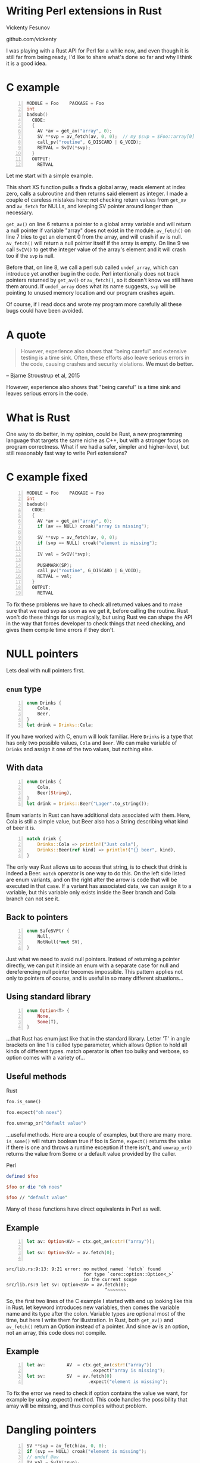 * Writing Perl extensions in Rust
  Vickenty Fesunov

  #+INCLUDE: email.txt

  github.com/vickenty

  #+BEGIN_NOTES
  I was playing with a Rust API for Perl for a while now, and even though it is still far from being ready, I'd like to share what's done so far and why I think it is a good idea.
  #+END_NOTES

#+STARTUP: overview hideblocks
#+OPTIONS: num:nil toc:nil reveal_history:t reveal_title_slide:nil reveal_notes:t
#+REVEAL_ROOT: node_modules/reveal.js
#+REVEAL_THEME: black
#+REVEAL_TRANS: fade
#+REVEAL_EXTRA_CSS: talk.css
#+REVEAL_MARGIN: 0.0
#+HTML_HEAD: <link rel="stylesheet" href="notes.css"/>
#+PROPERTY: mkdirp yes
#+BEGIN_src elisp :exports none
  (org-export-define-derived-backend 'html-notes 'html
    :export-block '("NOTES")
    :translate-alist
    '((export-block . (lambda (el contents info)
                        (if (string= (org-element-property :type el) "NOTES")
                            (format "<div class=\"notes\">%s</div>"
                                    (org-export-string-as
                                     (org-element-property :value el)
                                     'html
                                     t)))))))
  (org-export-to-buffer 'html-notes "*Org Notes Export*")
#+END_src
# Local Variables:
# org-html-postamble: nil
# End:
* COMMENT Quotes
  16:18 <@steveklabnik> the whole idea of rust is that 'well if i'm careful it's okay' is a bad strategy

  The purpose of type systems goes far beyond type safety: They (also) serve to establish safe abstractions.

  Types are extremely important because they prevent us from writing nonsense.

  However, experience also shows that “being careful” and extensive testing is a time sink. Often, these efforts also leave serious errors in the code, causing crashes and security violations. We must do better.
  -- Bjarne Stroustrup, 2015
** Make illegal states unrepresentable
   you cannot construct values that contradict some desired invariants
* COMMENT What is XS
  #+BEGIN_NOTES
  Perl is a high-level language that allows us to write complicated programs easily, but it comes with a cost - it is somewhat slow. Most of the time it doesn't matter, but some things are very slow in Perl, like parsing binary protocols or doing complicated math.

  For these rare cases where performance matters, Perl has a C API and a set of supporting tools, known together as XS. It allows us to write very fast code that integrates nicely with Perl programs, but in return it exposes a lot Perl's internal workings and requires utmost care, since its very easy to break things.
  #+END_NOTES
* C example
  #+BEGIN_SRC perl :tangle xs/Makefile.PL :exports none
    use inc::Module::Install;

    name "Foo";
    version "0.01";
    abstract "";

    WriteAll;
  #+END_SRC
  #+BEGIN_SRC perl -n :tangle lib/Foo.pm :exports none
    package Foo;
    use strict;
    use warnings;
    use feature 'say';

    use XSLoader;
    XSLoader::load();

    our @array = (1, 2, 3);

    sub routine {
        @array = ();
    }

    say Foo::badsub();

    1;
  #+END_SRC
  #+BEGIN_SRC c -n :tangle xs/Foo.xs :exports none
    #define PERL_NO_GET_CONTEXT
    #include "EXTERN.h"
    #include "perl.h"
    #include "XSUB.h"
  #+END_SRC
  #+BEGIN_SRC c +n :tangle xs/Foo.xs
    MODULE = Foo    PACKAGE = Foo
    int
    badsub()
      CODE:
      {
        AV *av = get_av("array", 0);
        SV **svp = av_fetch(av, 0, 0);  // my $svp = $Foo::array[0];
        call_pv("routine", G_DISCARD | G_VOID);
        RETVAL = SvIV(*svp);
      }
      OUTPUT:
        RETVAL
  #+END_SRC
  #+BEGIN_NOTES
  Let me start with a simple example.

  This short XS function pulls a finds a global array, reads element at index zero, calls a subroutine and then returns said element as integer. I made a couple of careless mistakes here: not checking return values from =get_av= and =av_fetch= for NULLs, and keeping SV pointer around longer than necessary.

  =get_av()= on line 6 returns a pointer to a global array variable and will return a null pointer if variable "array" does not exist in the module. =av_fetch()= on line 7 tries to get an element 0 from the array, and will crash if =av= is null. =av_fetch()= will return a null pointer itself if the array is empty. On line 9 we call =SvIV()= to get the integer value of the array's element and it will crash too if the =svp= is null.

  Before that, on line 8, we call a perl sub called =undef_array=, which can introduce yet another bug in the code. Perl intentionally does not track pointers returned by =get_av()= or =av_fetch()=, so it doesn't know we still have them around. If =undef_array= does what its name suggests, =svp= will be pointing to unused memory location and our program crashes again.

  Of course, if I read docs and wrote my program more carefully all these bugs could have been avoided.
  #+END_NOTES
* A quote
  #+BEGIN_QUOTE
  However, experience also shows that “being careful” and extensive testing is a time sink. Often, these efforts also leave serious errors in the code, causing crashes and security violations. *We must do better.*
  #+END_QUOTE
  -- Bjarne Stroustrup et al, 2015
  #+BEGIN_NOTES
  However, experience also shows that "being careful" is a time sink and leaves serious errors in the code.
  #+END_NOTES
* What is Rust
  #+BEGIN_NOTES
  One way to do better, in my opinion, could be Rust, a new programming language that targets the same niche as C++, but with a stronger focus on program correctness. What if we had a safer, simpler and higher-level, but still reasonably fast way to write Perl extensions?
  #+END_NOTES
* C example fixed
  #+BEGIN_SRC c -n :tangle xs/FooFix.xs :exports none
    #define PERL_NO_GET_CONTEXT
    #include "EXTERN.h"
    #include "perl.h"
    #include "XSUB.h"
  #+END_SRC
  #+BEGIN_SRC c -n :tangle xs/FooFix.xs
    MODULE = Foo    PACKAGE = Foo
    int
    badsub()
      CODE:
      {
        AV *av = get_av("array", 0);
        if (av == NULL) croak("array is missing");

        SV **svp = av_fetch(av, 0, 0);
        if (svp == NULL) croak("element is missing");

        IV val = SvIV(*svp);

        PUSHMARK(SP);
        call_pv("routine", G_DISCARD | G_VOID);
        RETVAL = val;
      }
      OUTPUT:
        RETVAL
  #+END_SRC
  #+BEGIN_NOTES
  To fix these problems we have to check all returned values and to make sure that we read svp as soon as we get it, before calling the routine. Rust won't do these things for us magically, but using Rust we can shape the API in the way that forces developer to check things that need checking, and gives them compile time errors if they don't.
  #+END_NOTES
* NULL pointers
  #+BEGIN_NOTES
  Lets deal with null pointers first.
  #+END_NOTES
** =enum= type
   #+BEGIN_SRC rust -n
     enum Drinks {
         Cola,
         Beer,
     }
     let drink = Drinks::Cola;
   #+END_SRC
   #+BEGIN_NOTES
   If you have worked with C, enum will look familiar. Here =Drinks= is a type that has only two possible values, =Cola= and =Beer=. We can make variable of =Drinks= and assign it one of the two values, but nothing else.
   #+END_NOTES
** With data
   #+BEGIN_SRC rust -n
     enum Drinks {
         Cola,
         Beer(String),
     }
     let drink = Drinks::Beer("Lager".to_string());
   #+END_SRC
   #+BEGIN_NOTES
   Enum variants in Rust can have additional data associated with them. Here, Cola is still a simple value, but Beer also has a String describing what kind of beer it is.
   #+END_NOTES
   #+ATTR_REVEAL: :frag t
   #+BEGIN_SRC rust +n
     match drink {
         Drinks::Cola => println!("Just cola"),
         Drinks::Beer(ref kind) => println!("{} beer", kind),
     }
   #+END_SRC
   #+BEGIN_NOTES
   The only way Rust allows us to access that string, is to check that drink is indeed a Beer. =match= operator is one way to do this. On the left side listed are enum variants, and on the right after the arrow is code that will be executed in that case. If a variant has associated data, we can assign it to a variable, but this variable only exists inside the Beer branch and Cola branch can not see it.
   #+END_NOTES
** Back to pointers
   #+BEGIN_SRC rust -n
     enum SafeSVPtr {
         Null,
         NotNull(*mut SV),
     }
   #+END_SRC
   #+BEGIN_NOTES
   Just what we need to avoid null pointers. Instead of returning a pointer directly, we can put it inside an enum with a separate case for null and dereferencing null pointer becomes impossible. This pattern applies not only to pointers of course, and is useful in so many different situations...
   #+END_NOTES
** Using standard library
   #+BEGIN_SRC rust -n
     enum Option<T> {
         None,
         Some(T),
     }
   #+END_SRC
   #+BEGIN_NOTES
   ...that Rust has enum just like that in the standard library. Letter 'T' in angle brackets on line 1 is called type parameter, which allows Option to hold all kinds of different types. match operator is often too bulky and verbose, so option comes with a variety of...
   #+END_NOTES
** Useful methods
   #+REVEAL_HTML: <table width="100%"><tr><td width="50%">
   Rust
   #+BEGIN_SRC rust
      foo.is_some()

      foo.expect("oh noes")

      foo.unwrap_or("default value")
   #+END_SRC
   #+BEGIN_NOTES
   ...useful methods. Here are a couple of examples, but there are many more. =is_some()= will return boolean true if foo is Some, =expect()= returns the value if there is one and throws a runtime exception if there isn't, and =unwrap_or()= returns the value from Some or a default value provided by the caller.
   #+END_NOTES

   #+REVEAL_HTML: </td><td width="50%">
   Perl
   #+BEGIN_SRC perl
      defined $foo

      $foo or die "oh noes"

      $foo // "default value"
    #+END_SRC
   #+REVEAL_HTML: </td></tr></table>
   #+BEGIN_NOTES
   Many of these functions have direct equivalents in Perl as well.
   #+END_NOTES
** Example
   #+BEGIN_SRC perl -n :tangle rs-fail1/Makefile.PL :exports none
     use inc::Module::Install;

     name "Foo";
     version "0.01";
     abstract "";

     rust_use_perl_xs { path => "../../perl-xs" };
     rust_write;

     WriteAll;
   #+END_SRC
   #+BEGIN_SRC rust :exports none :tangle rs-fail1/src/lib.rs
     #[macro_use]
     extern crate perl_xs;
     use perl_xs::{ Array, SV, AV };
     XS! {
         package Test {
             sub test (ctx) {
   #+END_SRC
   #+BEGIN_SRC rust -n :tangle rs-fail1/src/lib.rs
     let av: Option<AV> = ctx.get_av(cstr!("array"));

     let sv: Option<SV> = av.fetch(0);
      
   #+END_SRC
   #+BEGIN_SRC rust :exports none :tangle rs-fail1/src/lib.rs
             }
         }
         loader boot_Test;
     }
   #+END_SRC
   #+BEGIN_SRC text
     src/lib.rs:9:13: 9:21 error: no method named `fetch` found
                                  for type `core::option::Option<_>`
                                  in the current scope
     src/lib.rs:9 let sv: Option<SV> = av.fetch(0);
                                          ^~~~~~~~
   #+END_SRC
   #+BEGIN_NOTES
   So, the first two lines of the C example I started with end up looking like this in Rust. let keyword introduces new variables, then comes the variable name and its type after the colon. Variable types are optional most of the time, but here I write them for illustration. In Rust, both =get_av()= and =av_fetch()= return an Option instead of a pointer. And since av is an option, not an array, this code does not compile.
   #+END_NOTES
** Example
   #+BEGIN_SRC rust -n
     let av:        AV  = ctx.get_av(cstr!("array"))
                             .expect("array is missing");
     let sv:        SV  = av.fetch(0)
                            .expect("element is missing");
   #+END_SRC
   #+REVEAL_HTML: <pre class="src src-text"><br><br><br><br><br></pre>
   #+BEGIN_NOTES
   To fix the error we need to check if option contains the value we want, for example by using .expect() method. This code handles the possibility that array will be missing, and thus compiles without problem.
   #+END_NOTES
* Dangling pointers
  #+BEGIN_SRC c -n
        SV **svp = av_fetch(av, 0, 0);
        if (svp == NULL) croak("element is missing");
        // undef @av
        IV val = SvIV(*svp);
  #+END_SRC
  #+BEGIN_NOTES
  Next come the dangling pointer problem, when we a the pointer to already freed memory. Perl uses reference counting to make sure it doesn't free memory that someone has a pointer to, but, unfortunately, it doesn't help help here. What we have is a pointer to a pointer to an SV, and while we can tell Perl to keep that SV around, we can't prevent Perl from freeing array itself if someone does =undef= on it. The only really safe thing to do is to read =svp= as soon as we checked that it is not null.
  #+END_NOTES
** Traits
   #+BEGIN_SRC rust -n
     struct Square { side: f32 }
     struct Circle { radius: f32 }

     trait Area {
         fn area(&self) -> f32;
     }

     impl Area for Square {
         fn area(&self) -> f32 {
             self.side * self.side
         }
     }
     impl Area for Circle {
         fn area(&self) -> f32 {
             self.radius * self.radius * 3.14
         }
     }

     fn print_area<T: Area>(shape: T) {
         println!("Your area is {} cm²", shape.area());
     }
   #+END_SRC
   #+BEGIN_NOTES
   Trait tells the compiler about what methods a type provides. We start by defining new simple struct types, and a trait called Area on line 4, that has a single method called area. Following are two Area implementations for different types. There is fine print, but you can implement a trait for any type, even a built-in one. Traits are useful because they allow us to restrict number of types a generic function will work with. =print_area()= function on line 19 can work with both Squares and Circles, but calling it with something else will result in a compile-time error.
   #+END_NOTES
** From
   #+BEGIN_SRC rust -n
     trait FromSV {
         fn from(src: *mut SV) -> Self;
     }

     impl FromSV for IV {
         fn from(src: *mut SV) -> IV { SvIV(src) }
     }
     impl FromSV for NV {
         fn from(src: *mut SV) -> NV { SvNV(src) }
     }

     fn av_fetch<T: FromSV>(array: *mut AV, idx: IV) -> T {
         let temp: *mut SV = perl_av_fetch(array, idx);
         T::from(temp)
     }

     /* ... */
     let num: IV = av_fetch(my_array, 0);
   #+END_SRC
   #+BEGIN_NOTES
   Here, we define a trait FromSV, which describes a conversion from a raw SV pointer we got from the array into a safe value. We have two conversions defined, one for integers and another for floating point values. Line 12 is where the magic happens: we define a generic function =av_fetch()=, which can return any type 'T', as long as it implements =FromSV=, in other words, any type that can be produced from an SV. What T will be exactly is decided by the caller. On line 18 we use =av_fetch()= to get an integer value, T will be substituted with =IV= and method =from= on line 6 is called.
   #+END_NOTES
** FromSV for SV
   #+BEGIN_SRC perl -n
     my $x = $array[0];  # copy
     my $y = \$array[1]; # reference
   #+END_SRC
   #+BEGIN_SRC c -n
     SV* x = newSVsv(av_fetch(array, 0)); // copy
     SV* y = SvREFCNT_inc(av_fetch(array, 1)); // reference (kinda)
   #+END_SRC
   #+BEGIN_SRC rust -n
     impl FromSV for *mut SV {
         fn from(src: *mut SV) -> *mut SV { newSVsv(src) }
     }
   #+END_SRC
   #+BEGIN_NOTES
   Of course, developer may want to get an SV directly. We still need to read the double pointer, but then we can ask Perl to either make a new SV with the same value, or to to keep original SV around by incrementing its reference count. Either is fine, but it needs to happen. 
   #+END_NOTES
* In Rust
  #+BEGIN_SRC perl -n :tangle rs/Makefile.PL :exports none
    use inc::Module::Install;

    name "Foo";
    version "0.01";
    abstract "";

    rust_use_perl_xs { path => "../../perl-xs" };
    rust_write;

    WriteAll;
  #+END_SRC
  #+BEGIN_SRC rust -n :tangle rs/src/lib.rs :exports none
    #[macro_use]
    extern crate perl_xs;
    use perl_xs::{ SV, AV, Scalar, Array };
    use perl_xs::raw::{ G_VOID, G_DISCARD };
  #+END_SRC
  #+BEGIN_SRC rust -n :tangle rs/src/lib.rs
    XS! {
        package Foo {
            sub badsub(ctx) {
                let av = ctx.get_av::<Option<AV>>(cstr!("array"))
                            .expect("array is missing");
                let sv = av.fetch::<Option<SV>>(0)
                           .expect("element is missing");
                ctx.call_pv(cstr!("routine"), G_VOID | G_DISCARD);
                xs_return!(ctx, sv.to_iv());
            }
        }
        loader boot_Foo;
    }
  #+END_SRC
  #+BEGIN_NOTES
  Putting all things together we get this. On line 4 =get_av()= is called. This weird syntax with double colons is used to explicitly to specify type parameters for a generic function in cases where it cannot be inferred automatically, like this one. Then we fetch first from the array, telling Rust API to return an SV. This SV is copy of the SV in the array so it will stay around as long as needed, and we can safely call =routine= before converting array element into integer and returning. =xs_return!= is a Rust macro that handles pushing return values from the =badsub= to the Perl stack and doing type conversions and other necessary bookkeeping as well.
  #+END_NOTES
* COMMENT Call builder prototype.
    http://is.gd/hDZvNU
* COMMENT Implementation details
** libouroboros for perl macros
** perl-sys for function declarations
** perl-xs for safe wrappers
* Problems
  #+BEGIN_NOTES
  This story would not be complete without mentioning some problems inherent to this approach.
  #+END_NOTES
** Exception handling
   #+BEGIN_NOTES
   Both Perl and Rust have their own ways of dealing with exceptions, which are, of course, not compatible with each other, and if any of Perl API method dies, it goes directly to the closest Perl eval, skipping all cleanup and destructor calls Rust must do when function returns. Not only this may leak memory, Rust standard library often relies on destructors to do things safely, and skipping any of that code is a very bad idea.
   #+END_NOTES
** No direct access to Perl internals
   #+BEGIN_NOTES
   Rust bindings cover only documented public part of Perl's API, but in C it is possible to call any Perl internal function.
   #+END_NOTES
** Rust supports far less platforms than Perl
   No IBM z/390, MS-DOS or HP-UX support
** A new language to learn
* Questions?
